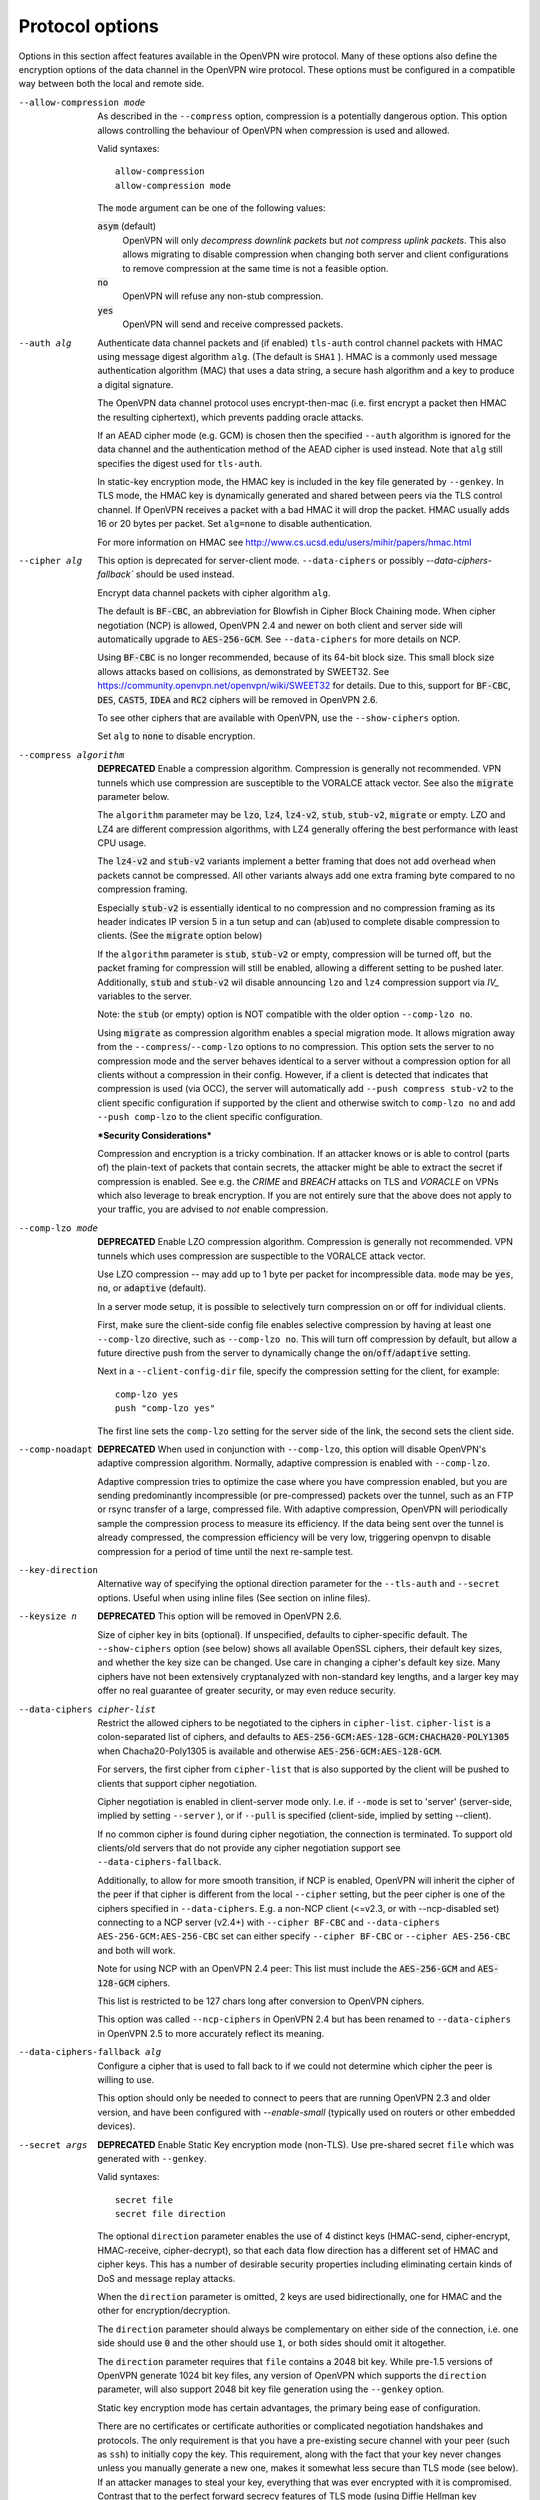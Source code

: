 Protocol options
----------------
Options in this section affect features available in the OpenVPN wire
protocol.  Many of these options also define the encryption options
of the data channel in the OpenVPN wire protocol.  These options must be
configured in a compatible way between both the local and remote side.

--allow-compression mode
  As described in the ``--compress`` option, compression is a potentially
  dangerous option.  This option allows controlling the behaviour of
  OpenVPN when compression is used and allowed.

  Valid syntaxes:
  ::

      allow-compression
      allow-compression mode

  The ``mode`` argument can be one of the following values:

  :code:`asym`  (default)
      OpenVPN will only *decompress downlink packets* but *not compress
      uplink packets*.  This also allows migrating to disable compression
      when changing both server and client configurations to remove
      compression at the same time is not a feasible option.

  :code:`no`
      OpenVPN will refuse any non-stub compression.

  :code:`yes`
      OpenVPN will send and receive compressed packets.

--auth alg
  Authenticate data channel packets and (if enabled) ``tls-auth`` control
  channel packets with HMAC using message digest algorithm ``alg``. (The
  default is ``SHA1`` ). HMAC is a commonly used message authentication
  algorithm (MAC) that uses a data string, a secure hash algorithm and a
  key to produce a digital signature.

  The OpenVPN data channel protocol uses encrypt-then-mac (i.e. first
  encrypt a packet then HMAC the resulting ciphertext), which prevents
  padding oracle attacks.

  If an AEAD cipher mode (e.g. GCM) is chosen then the specified ``--auth``
  algorithm is ignored for the data channel and the authentication method
  of the AEAD cipher is used instead. Note that ``alg`` still specifies
  the digest used for ``tls-auth``.

  In static-key encryption mode, the HMAC key is included in the key file
  generated by ``--genkey``. In TLS mode, the HMAC key is dynamically
  generated and shared between peers via the TLS control channel. If
  OpenVPN receives a packet with a bad HMAC it will drop the packet. HMAC
  usually adds 16 or 20 bytes per packet. Set ``alg=none`` to disable
  authentication.

  For more information on HMAC see
  http://www.cs.ucsd.edu/users/mihir/papers/hmac.html

--cipher alg
  This option is deprecated for server-client mode. ``--data-ciphers``
  or possibly `--data-ciphers-fallback`` should be used instead.

  Encrypt data channel packets with cipher algorithm ``alg``.

  The default is :code:`BF-CBC`, an abbreviation for Blowfish in Cipher
  Block Chaining mode. When cipher negotiation (NCP) is allowed,
  OpenVPN 2.4 and newer on both client and server side will automatically
  upgrade to :code:`AES-256-GCM`.  See ``--data-ciphers`` for more details
  on NCP.

  Using :code:`BF-CBC` is no longer recommended, because of its 64-bit
  block size. This small block size allows attacks based on collisions, as
  demonstrated by SWEET32. See
  https://community.openvpn.net/openvpn/wiki/SWEET32
  for details. Due to this, support for :code:`BF-CBC`, :code:`DES`,
  :code:`CAST5`, :code:`IDEA` and :code:`RC2` ciphers will be removed in
  OpenVPN 2.6.

  To see other ciphers that are available with OpenVPN, use the
  ``--show-ciphers`` option.

  Set ``alg`` to :code:`none` to disable encryption.

--compress algorithm
  **DEPRECATED** Enable a compression algorithm.  Compression is generally
  not recommended.  VPN tunnels which use compression are susceptible to
  the VORALCE attack vector. See also the :code:`migrate` parameter below.

  The ``algorithm`` parameter may be :code:`lzo`, :code:`lz4`,
  :code:`lz4-v2`, :code:`stub`, :code:`stub-v2`, :code:`migrate` or empty.
  LZO and LZ4 are different compression algorithms, with LZ4 generally
  offering the best performance with least CPU usage.

  The :code:`lz4-v2` and :code:`stub-v2` variants implement a better
  framing that does not add overhead when packets cannot be compressed. All
  other variants always add one extra framing byte compared to no
  compression framing.

  Especially :code:`stub-v2` is essentially identical to no compression and
  no compression framing as its header indicates IP version 5 in a tun setup
  and can (ab)used to complete disable compression to clients. (See the
  :code:`migrate` option below)

  If the ``algorithm`` parameter is :code:`stub`, :code:`stub-v2` or empty,
  compression will be turned off, but the packet framing for compression
  will still be enabled, allowing a different setting to be pushed later.
  Additionally, :code:`stub` and :code:`stub-v2` wil disable announcing
  ``lzo`` and ``lz4`` compression support via *IV_* variables to the
  server.

  Note: the :code:`stub` (or empty) option is NOT compatible with the older
  option ``--comp-lzo no``.

  Using :code:`migrate` as compression algorithm enables a special migration mode.
  It allows migration away from the ``--compress``/``--comp-lzo`` options to no compression.
  This option sets the server to no compression mode and the server behaves identical to
  a server without a compression option for all clients without a compression in their
  config. However, if a client is detected that indicates that compression is used (via OCC),
  the server will automatically add ``--push compress stub-v2`` to the client specific
  configuration if supported by the client and otherwise switch to ``comp-lzo no``
  and add ``--push comp-lzo`` to the client specific configuration.

  ***Security Considerations***

  Compression and encryption is a tricky combination. If an attacker knows
  or is able to control (parts of) the plain-text of packets that contain
  secrets, the attacker might be able to extract the secret if compression
  is enabled. See e.g. the *CRIME* and *BREACH* attacks on TLS and
  *VORACLE* on VPNs which also leverage to break encryption. If you are not
  entirely sure that the above does not apply to your traffic, you are
  advised to *not* enable compression.

--comp-lzo mode
  **DEPRECATED** Enable LZO compression algorithm.  Compression is
  generally not recommended.  VPN tunnels which uses compression are
  suspectible to the VORALCE attack vector.

  Use LZO compression -- may add up to 1 byte per packet for incompressible
  data. ``mode`` may be :code:`yes`, :code:`no`, or :code:`adaptive`
  (default).

  In a server mode setup, it is possible to selectively turn compression
  on or off for individual clients.

  First, make sure the client-side config file enables selective
  compression by having at least one ``--comp-lzo`` directive, such as
  ``--comp-lzo no``. This will turn off compression by default, but allow
  a future directive push from the server to dynamically change the
  :code:`on`/:code:`off`/:code:`adaptive` setting.

  Next in a ``--client-config-dir`` file, specify the compression setting
  for the client, for example:
  ::

    comp-lzo yes
    push "comp-lzo yes"

  The first line sets the ``comp-lzo`` setting for the server side of the
  link, the second sets the client side.

--comp-noadapt
  **DEPRECATED** When used in conjunction with ``--comp-lzo``, this option
  will disable OpenVPN's adaptive compression algorithm. Normally, adaptive
  compression is enabled with ``--comp-lzo``.

  Adaptive compression tries to optimize the case where you have
  compression enabled, but you are sending predominantly incompressible
  (or pre-compressed) packets over the tunnel, such as an FTP or rsync
  transfer of a large, compressed file. With adaptive compression, OpenVPN
  will periodically sample the compression process to measure its
  efficiency. If the data being sent over the tunnel is already
  compressed, the compression efficiency will be very low, triggering
  openvpn to disable compression for a period of time until the next
  re-sample test.

--key-direction
  Alternative way of specifying the optional direction parameter for the
  ``--tls-auth`` and ``--secret`` options. Useful when using inline files
  (See section on inline files).

--keysize n
  **DEPRECATED** This option will be removed in OpenVPN 2.6.

  Size of cipher key in bits (optional). If unspecified, defaults to
  cipher-specific default. The ``--show-ciphers`` option (see below) shows
  all available OpenSSL ciphers, their default key sizes, and whether the
  key size can be changed. Use care in changing a cipher's default key
  size. Many ciphers have not been extensively cryptanalyzed with
  non-standard key lengths, and a larger key may offer no real guarantee
  of greater security, or may even reduce security.

--data-ciphers cipher-list
  Restrict the allowed ciphers to be negotiated to the ciphers in
  ``cipher-list``. ``cipher-list`` is a colon-separated list of ciphers,
  and defaults to :code:`AES-256-GCM:AES-128-GCM:CHACHA20-POLY1305` when
  Chacha20-Poly1305 is available and otherwise :code:`AES-256-GCM:AES-128-GCM`.

  For servers, the first cipher from ``cipher-list`` that is also
  supported by the client will be pushed to clients that support cipher
  negotiation.

  Cipher negotiation is enabled in client-server mode only. I.e. if
  ``--mode`` is set to 'server' (server-side, implied by setting
  ``--server`` ), or if ``--pull`` is specified (client-side, implied by
  setting --client).

  If no common cipher is found during cipher negotiation, the connection
  is terminated. To support old clients/old servers that do not provide any
  cipher negotiation support see ``--data-ciphers-fallback``.

  Additionally, to allow for more smooth transition, if NCP is enabled,
  OpenVPN will inherit the cipher of the peer if that cipher is different
  from the local ``--cipher`` setting, but the peer cipher is one of the
  ciphers specified in ``--data-ciphers``. E.g. a non-NCP client (<=v2.3,
  or with --ncp-disabled set) connecting to a NCP server (v2.4+) with
  ``--cipher BF-CBC`` and ``--data-ciphers AES-256-GCM:AES-256-CBC`` set can
  either specify ``--cipher BF-CBC`` or ``--cipher AES-256-CBC`` and both
  will work.

  Note for using NCP with an OpenVPN 2.4 peer: This list must include the
  :code:`AES-256-GCM` and :code:`AES-128-GCM` ciphers.

  This list is restricted to be 127 chars long after conversion to OpenVPN
  ciphers.

  This option was called ``--ncp-ciphers`` in OpenVPN 2.4 but has been renamed
  to ``--data-ciphers`` in OpenVPN 2.5 to more accurately reflect its meaning.

--data-ciphers-fallback alg

    Configure a cipher that is used to fall back to if we could not determine
    which cipher the peer is willing to use.

    This option should only be needed to
    connect to peers that are running OpenVPN 2.3 and older version, and
    have been configured with `--enable-small`
    (typically used on routers or other embedded devices).

--secret args
  **DEPRECATED** Enable Static Key encryption mode (non-TLS). Use pre-shared secret
  ``file`` which was generated with ``--genkey``.

  Valid syntaxes:
  ::

     secret file
     secret file direction

  The optional ``direction`` parameter enables the use of 4 distinct keys
  (HMAC-send, cipher-encrypt, HMAC-receive, cipher-decrypt), so that each
  data flow direction has a different set of HMAC and cipher keys. This
  has a number of desirable security properties including eliminating
  certain kinds of DoS and message replay attacks.

  When the ``direction`` parameter is omitted, 2 keys are used
  bidirectionally, one for HMAC and the other for encryption/decryption.

  The ``direction`` parameter should always be complementary on either
  side of the connection, i.e. one side should use :code:`0` and the other
  should use :code:`1`, or both sides should omit it altogether.

  The ``direction`` parameter requires that ``file`` contains a 2048 bit
  key. While pre-1.5 versions of OpenVPN generate 1024 bit key files, any
  version of OpenVPN which supports the ``direction`` parameter, will also
  support 2048 bit key file generation using the ``--genkey`` option.

  Static key encryption mode has certain advantages, the primary being
  ease of configuration.

  There are no certificates or certificate authorities or complicated
  negotiation handshakes and protocols. The only requirement is that you
  have a pre-existing secure channel with your peer (such as ``ssh``) to
  initially copy the key. This requirement, along with the fact that your
  key never changes unless you manually generate a new one, makes it
  somewhat less secure than TLS mode (see below). If an attacker manages
  to steal your key, everything that was ever encrypted with it is
  compromised. Contrast that to the perfect forward secrecy features of
  TLS mode (using Diffie Hellman key exchange), where even if an attacker
  was able to steal your private key, he would gain no information to help
  him decrypt past sessions.

  Another advantageous aspect of Static Key encryption mode is that it is
  a handshake-free protocol without any distinguishing signature or
  feature (such as a header or protocol handshake sequence) that would
  mark the ciphertext packets as being generated by OpenVPN. Anyone
  eavesdropping on the wire would see nothing but random-looking data.

--tran-window n
  Transition window -- our old key can live this many seconds after a new
  a key renegotiation begins (default :code:`3600` seconds). This feature
  allows for a graceful transition from old to new key, and removes the key
  renegotiation sequence from the critical path of tunnel data forwarding.
